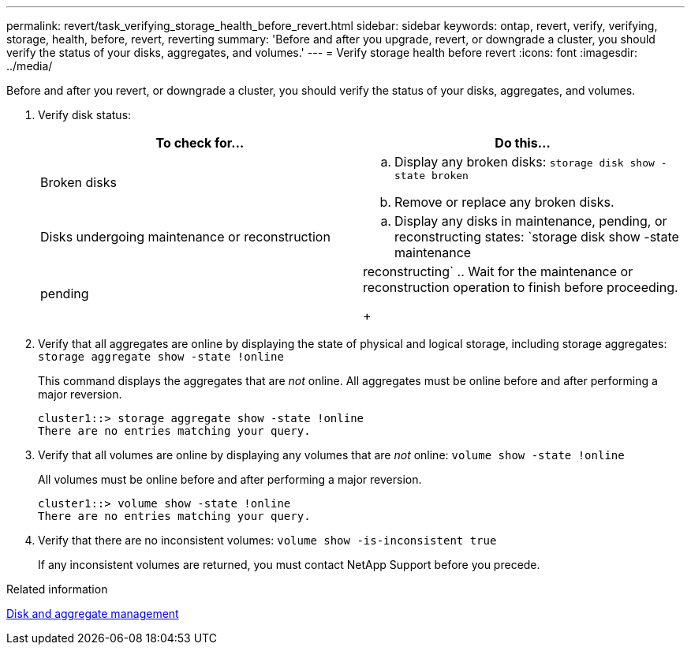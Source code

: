 ---
permalink: revert/task_verifying_storage_health_before_revert.html
sidebar: sidebar
keywords: ontap, revert, verify, verifying, storage, health, before, revert, reverting
summary: 'Before and after you upgrade, revert, or downgrade a cluster, you should verify the status of your disks, aggregates, and volumes.'
---
= Verify storage health before revert
:icons: font
:imagesdir: ../media/

[.lead]
Before and after you revert, or downgrade a cluster, you should verify the status of your disks, aggregates, and volumes.

. Verify disk status:
+
[cols=2*,options="header"]
|===
| To check for...| Do this...
a|
Broken disks
a|

 .. Display any broken disks: `storage disk show -state broken`
 .. Remove or replace any broken disks.

a|
Disks undergoing maintenance or reconstruction
a|

 .. Display any disks in maintenance, pending, or reconstructing states: `storage disk show -state maintenance|pending|reconstructing`
 .. Wait for the maintenance or reconstruction operation to finish before proceeding.

+
|===

. Verify that all aggregates are online by displaying the state of physical and logical storage, including storage aggregates: `storage aggregate show -state !online`
+
This command displays the aggregates that are _not_ online. All aggregates must be online before and after performing a major reversion.
+
----
cluster1::> storage aggregate show -state !online
There are no entries matching your query.
----

. Verify that all volumes are online by displaying any volumes that are _not_ online: `volume show -state !online`
+
All volumes must be online before and after performing a major reversion.
+
----
cluster1::> volume show -state !online
There are no entries matching your query.
----

. Verify that there are no inconsistent volumes: `volume show -is-inconsistent true`
+
If any inconsistent volumes are returned, you must contact NetApp Support before you precede.

.Related information

link:../disks-aggregates/index.html[Disk and aggregate management]
